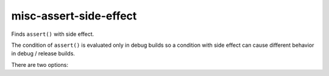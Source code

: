 .. title:: clang-tidy - misc-assert-side-effect

misc-assert-side-effect
=======================

Finds ``assert()`` with side effect.

The condition of ``assert()`` is evaluated only in debug builds so a
condition with side effect can cause different behavior in debug / release
builds.

There are two options:

.. option:: AssertMacros

   A comma-separated list of the names of assert macros to be checked.

.. option:: CheckFunctionCalls

   Whether to treat non-const member and non-member functions as they produce
   side effects. Disabled by default because it can increase the number of false
   positive warnings.
